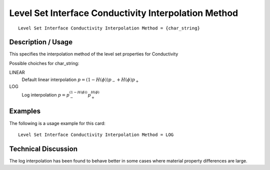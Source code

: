 *****************************************************
Level Set Interface Conductivity Interpolation Method
*****************************************************

::

   Level Set Interface Conductivity Interpolation Method = {char_string}

-----------------------
**Description / Usage**
-----------------------

This specifies the interpolation method of the level set properties for Conductivity

Possible choiches for char_string:

LINEAR 
   Default linear interpolation :math:`p = (1-H(\phi)) p_- + H(\phi) p_+`

LOG
   Log interpolation :math:`p = p_-^{(1-H(\phi))} p_+^{H(\phi)}`


------------
**Examples**
------------

The following is a usage example for this card:

::

   Level Set Interface Conductivity Interpolation Method = LOG


-------------------------
**Technical Discussion**
-------------------------

The log interpolation has been found to behave better in some cases where
material property differences are large.



